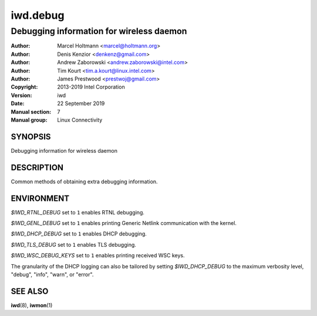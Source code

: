 ===========
 iwd.debug
===========

-----------------------------------------
Debugging information for wireless daemon
-----------------------------------------

:Author: Marcel Holtmann <marcel@holtmann.org>
:Author: Denis Kenzior <denkenz@gmail.com>
:Author: Andrew Zaborowski <andrew.zaborowski@intel.com>
:Author: Tim Kourt <tim.a.kourt@linux.intel.com>
:Author: James Prestwood <prestwoj@gmail.com>
:Copyright: 2013-2019 Intel Corporation
:Version: iwd
:Date: 22 September 2019
:Manual section: 7
:Manual group: Linux Connectivity

SYNOPSIS
========

Debugging information for wireless daemon

DESCRIPTION
===========

Common methods of obtaining extra debugging information.

ENVIRONMENT
===========

*$IWD_RTNL_DEBUG* set to ``1`` enables RTNL debugging.

*$IWD_GENL_DEBUG* set to ``1`` enables printing Generic Netlink communication with the kernel.

*$IWD_DHCP_DEBUG* set to ``1`` enables DHCP debugging.

*$IWD_TLS_DEBUG* set to ``1`` enables TLS debugging.

*$IWD_WSC_DEBUG_KEYS* set to ``1`` enables printing received WSC keys.

The granularity of the DHCP logging can also be tailored by setting
*$IWD_DHCP_DEBUG* to the maximum verbosity level, "debug", "info", "warn", or
"error".

SEE ALSO
========

**iwd**\(8), **iwmon**\(1)
